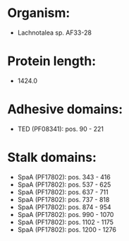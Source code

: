 * Organism:
- Lachnotalea sp. AF33-28
* Protein length:
- 1424.0
* Adhesive domains:
- TED (PF08341): pos. 90 - 221
* Stalk domains:
- SpaA (PF17802): pos. 343 - 416
- SpaA (PF17802): pos. 537 - 625
- SpaA (PF17802): pos. 637 - 711
- SpaA (PF17802): pos. 737 - 818
- SpaA (PF17802): pos. 874 - 954
- SpaA (PF17802): pos. 990 - 1070
- SpaA (PF17802): pos. 1102 - 1175
- SpaA (PF17802): pos. 1200 - 1276

